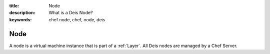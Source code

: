 :title: Node
:description: What is a Deis Node?
:keywords: chef node, chef, node, deis

.. _node:

Node
====
A node is a virtual machine instance that is part of a :ref:`Layer`.
All Deis nodes are managed by a Chef Server. 